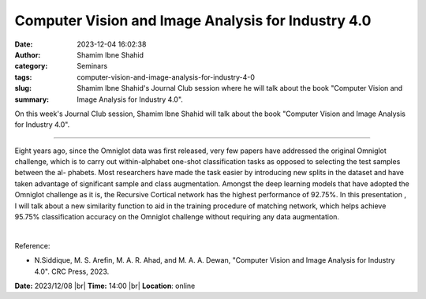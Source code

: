 Computer Vision and Image Analysis for Industry 4.0
####################################################
:date: 2023-12-04 16:02:38
:author: Shamim Ibne Shahid
:category: Seminars
:tags: 
:slug: computer-vision-and-image-analysis-for-industry-4-0
:summary: Shamim Ibne Shahid's Journal Club session where he will talk about the book "Computer Vision and Image Analysis for Industry 4.0".

On this week's Journal Club session, Shamim Ibne Shahid will talk about the book "Computer Vision and Image Analysis for Industry 4.0".

------------

Eight years ago, since the Omniglot data was first released, very few papers have
addressed the original Omniglot challenge, which is to carry out within-alphabet one-shot
classification tasks as opposed to selecting the test samples between the al- phabets.
Most researchers have made the task easier by introducing new splits in the dataset and
have taken advantage of significant sample and class augmentation. Amongst the deep
learning models that have adopted the Omniglot challenge as it is, the Recursive Cortical
network has the highest performance of 92.75\%. In this presentation , I will talk about a
new similarity function to aid in the training procedure of matching network, which helps
achieve 95.75\% classification accuracy on the Omniglot challenge without requiring any
data augmentation.

|

Reference:

- N.Siddique, M. S. Arefin, M. A. R. Ahad, and M. A. A. Dewan, "Computer Vision and Image Analysis for Industry 4.0". CRC Press, 2023.

**Date:**  2023/12/08 |br|
**Time:** 14:00 |br|
**Location**: online

.. |br| raw:: html

	<br />
